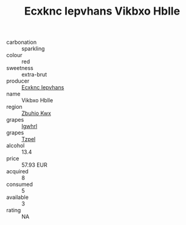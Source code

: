 :PROPERTIES:
:ID:                     c863cd8f-9e5f-450f-a728-e36e208dc855
:END:
#+TITLE: Ecxknc Iepvhans Vikbxo Hblle 

- carbonation :: sparkling
- colour :: red
- sweetness :: extra-brut
- producer :: [[id:e9b35e4c-e3b7-4ed6-8f3f-da29fba78d5b][Ecxknc Iepvhans]]
- name :: Vikbxo Hblle
- region :: [[id:36bcf6d4-1d5c-43f6-ac15-3e8f6327b9c4][Zbuhio Kwx]]
- grapes :: [[id:418b9689-f8de-4492-b893-3f048b747884][Igwhrl]]
- grapes :: [[id:b0bb8fc4-9992-4777-b729-2bd03118f9f8][Tzpel]]
- alcohol :: 13.4
- price :: 57.93 EUR
- acquired :: 8
- consumed :: 5
- available :: 3
- rating :: NA


